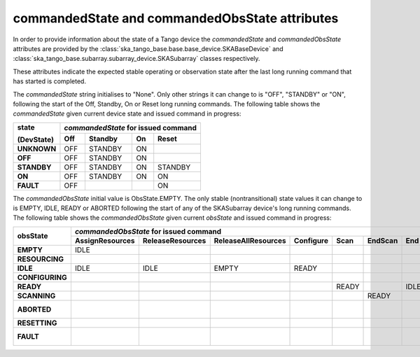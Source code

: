 ===============================================
commandedState and commandedObsState attributes
===============================================

In order to provide information about the state of a Tango device the
*commandedState* and *commandedObsState* attributes are provided by the
:class:`ska_tango_base.base.base_device.SKABaseDevice` and
:class:`ska_tango_base.subarray.subarray_device.SKASubarray` classes
respectively.

These attributes indicate the expected stable operating or observation state
after the last long running command that has started is completed.

The *commandedState* string initialises to "None". Only other strings it can change to is "OFF",
"STANDBY" or "ON", following the start of the Off, Standby, On or Reset long running commands.
The following table shows the *commandedState* given current device state and issued command in progress: 

+-------------+-------+-------------+-------------+-------------+
| state       | *commandedState* for issued command             |
+             +-------+-------------+-------------+-------------+
| (DevState)  | Off   | Standby     | On          | Reset       |
+=============+=======+=============+=============+=============+
| **UNKNOWN** | OFF   | STANDBY     | ON          |             |
+-------------+-------+-------------+-------------+-------------+
| **OFF**     | OFF   | STANDBY     | ON          |             |
+-------------+-------+-------------+-------------+-------------+
| **STANDBY** | OFF   | STANDBY     | ON          | STANDBY     |
+-------------+-------+-------------+-------------+-------------+
| **ON**      | OFF   | STANDBY     | ON          | ON          |
+-------------+-------+-------------+-------------+-------------+
| **FAULT**   | OFF   |             |             | ON          |
+-------------+-------+-------------+-------------+-------------+

The *commandedObsState* initial value is ObsState.EMPTY. The only stable (nontransitional) state values it can
change to is EMPTY, IDLE, READY or ABORTED following the start of any of the SKASubarray device's long running commands.
The following table shows the *commandedObsState* given current *obsState* and issued command in progress: 

+-----------------+-----------------+------------------+---------------------+-----------+-------+---------+------+---------+---------------+---------+
|                 | *commandedObsState* for issued command                                                                                            |
+                 +-----------------+------------------+---------------------+-----------+-------+---------+------+---------+---------------+---------+
| obsState        | AssignResources | ReleaseResources | ReleaseAllResources | Configure | Scan  | EndScan | End  | Abort   | ObsReset      | Restart |
+=================+=================+==================+=====================+===========+=======+=========+======+=========+===============+=========+
| **EMPTY**       | IDLE            |                  |                     |           |       |         |      |         |               |         |
+-----------------+-----------------+------------------+---------------------+-----------+-------+---------+------+---------+---------------+---------+
| **RESOURCING**  |                 |                  |                     |           |       |         |      | ABORTED |               |         |
+-----------------+-----------------+------------------+---------------------+-----------+-------+---------+------+---------+---------------+---------+
| **IDLE**        | IDLE            | IDLE             | EMPTY               | READY     |       |         |      | ABORTED |               |         |
+-----------------+-----------------+------------------+---------------------+-----------+-------+---------+------+---------+---------------+---------+
| **CONFIGURING** |                 |                  |                     |           |       |         |      | ABORTED |               |         |
+-----------------+-----------------+------------------+---------------------+-----------+-------+---------+------+---------+---------------+---------+
| **READY**       |                 |                  |                     |           | READY |         | IDLE | ABORTED |               |         |
+-----------------+-----------------+------------------+---------------------+-----------+-------+---------+------+---------+---------------+---------+
| **SCANNING**    |                 |                  |                     |           |       | READY   |      | ABORTED |               |         |
+-----------------+-----------------+------------------+---------------------+-----------+-------+---------+------+---------+---------------+---------+
| **ABORTED**     |                 |                  |                     |           |       |         |      |         | IDLE or EMPTY | EMPTY   |
+-----------------+-----------------+------------------+---------------------+-----------+-------+---------+------+---------+---------------+---------+
| **RESETTING**   |                 |                  |                     |           |       |         |      | ABORTED |               |         |
+-----------------+-----------------+------------------+---------------------+-----------+-------+---------+------+---------+---------------+---------+
| **FAULT**       |                 |                  |                     |           |       |         |      |         | IDLE or EMPTY | EMPTY   |
+-----------------+-----------------+------------------+---------------------+-----------+-------+---------+------+---------+---------------+---------+

